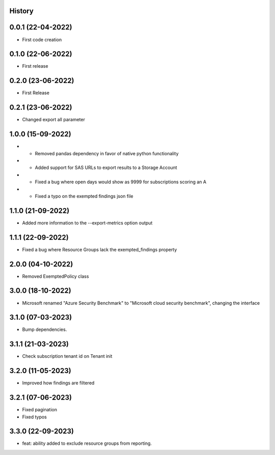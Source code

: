 .. :changelog:

History
-------

0.0.1 (22-04-2022)
---------------------

* First code creation


0.1.0 (22-06-2022)
------------------

* First release


0.2.0 (23-06-2022)
------------------

* First Release


0.2.1 (23-06-2022)
------------------

* Changed export all parameter


1.0.0 (15-09-2022)
------------------

* - Removed pandas dependency in favor of native python functionality
* - Added support for SAS URLs to export results to a Storage Account
* - Fixed a bug where open days would show as 9999 for subscriptions scoring an A
* - Fixed a typo on the exempted findings json file


1.1.0 (21-09-2022)
------------------

* Added more information to the --export-metrics option output


1.1.1 (22-09-2022)
------------------

* Fixed a bug where Resource Groups lack the exempted_findings property


2.0.0 (04-10-2022)
------------------

* Removed ExemptedPolicy class


3.0.0 (18-10-2022)
------------------

* Microsoft renamed "Azure Security Benchmark" to "Microsoft cloud security benchmark", changing the interface


3.1.0 (07-03-2023)
------------------

* Bump dependencies.


3.1.1 (21-03-2023)
------------------

* Check subscription tenant id on Tenant init


3.2.0 (11-05-2023)
------------------

* Improved how findings are filtered


3.2.1 (07-06-2023)
------------------

* Fixed pagination
* Fixed typos


3.3.0 (22-09-2023)
------------------

* feat: ability added to exclude resource groups from reporting.
